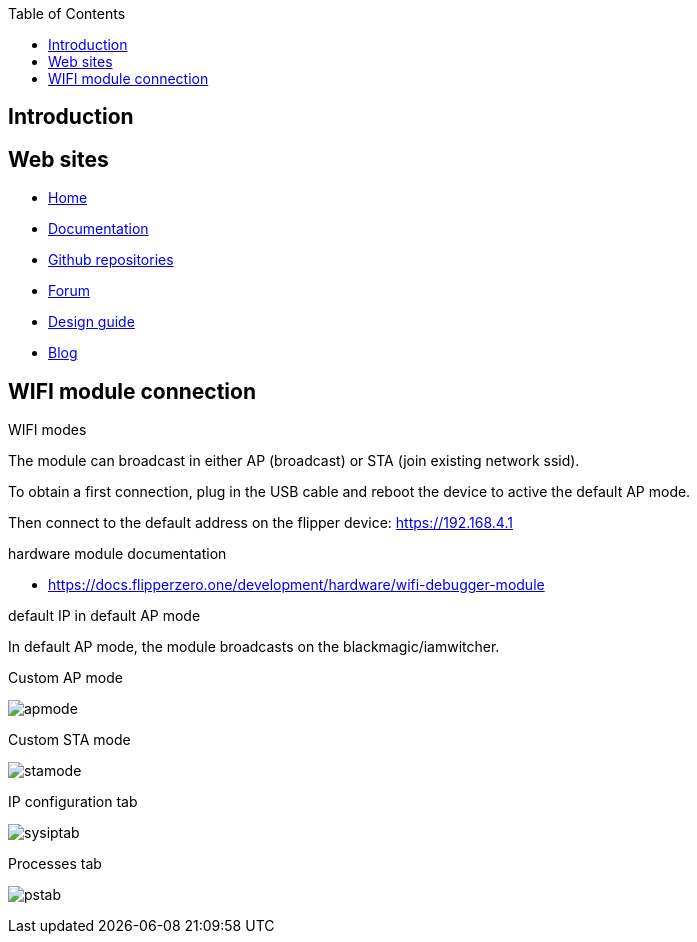 :title: Flipper zero notes
:author: Pascal Munerot
:email: pascal.munerot@gmail.com
:doctype: book
:toc:
:toclevels: 3
:imagesdir: img

== Introduction



== Web sites

- https://flipperzero.one[Home]

- https://docs.flipperzero.one[Documentation]

- https://github.com/flipperdevices[Github repositories]

- https://forum.flipperzero.one[Forum]

- https://flipperzero.one/design-guide[Design guide]

- https://blog.flipperzero.one[Blog]

== WIFI module connection

.WIFI modes

The module can broadcast in either AP (broadcast) or STA (join existing network ssid).

To obtain a first connection, plug in the USB cable and reboot the device to active the default AP mode.

Then connect to the default address on the flipper device: https://192.168.4.1[]

.hardware module documentation

- https://docs.flipperzero.one/development/hardware/wifi-debugger-module[]


.default IP in default AP mode 

In default AP mode, the module broadcasts on the blackmagic/iamwitcher.

.Custom AP mode

image:apmode.png[]


.Custom STA mode


image:stamode.png[]

.IP configuration tab

image:sysiptab.png[]

.Processes tab

image:pstab.png[]


